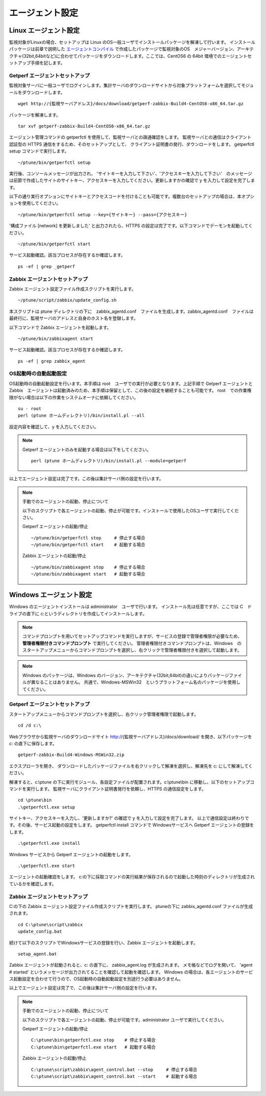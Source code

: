 エージェント設定
================

Linux エージェント設定
----------------------

監視対象がLinuxの場合、セットアップは Linux のOS一般ユーザでインストールパッケージを解凍して行います。
インストールパッケージは前章で説明した `エージェントコンパイル <../03_Installation/10_AgentCompile.html>`_ で作成したパッケージで監視対象のOS　メジャーバージョン、アーキテクチャ(32bit,64bitなど)に合わせてパッケージをダウンロードします。ここでは、CentOS6 の 64bit 環境でのエージェントセットアップ手順を記します。

Getperf エージェントセットアップ
~~~~~~~~~~~~~~~~~~~~~~~~~~~~~~~~

監視対象サーバに一般ユーザでログインします。集計サーバのダウンロードサイトから対象プラットフォームを選択してモジュールをダウンロードします。

::

    wget http://{監視サーバアドレス}/docs/download/getperf-zabbix-Build4-CentOS6-x86_64.tar.gz

パッケージを解凍します。

::

    tar xvf getperf-zabbix-Build4-CentOS6-x86_64.tar.gz

エージェント管理コマンドの getperfctl を使用して、監視サーバとの疎通確認をします。
監視サーバとの通信はクライアント認証型の HTTPS 通信をするため、そのセットアップとして、 クライアント証明書の発行、ダウンロードをします。 getperfctl　setup コマンドで実行します。

::

    ~/ptune/bin/getperfctl setup

実行後、コンソールメッセージが出力され、 'サイトキーを入力して下さい'、'アクセスキーを入力して下さい'　のメッセージは前節で作成したサイトのサイトキー、アクセスキーを入力してください。更新しますかの確認で y を入力して設定を完了します。

以下の通り実行オプションにサイトキーとアクセスコードを付けることも可能です。複数台のセットアップの場合は、本オプションを使用してください。

::

    ~/ptune/bin/getperfctl setup --key={サイトキー} --pass={アクセスキー}

'構成ファイル [network] を更新しました' と出力されたら、HTTPS の設定は完了です。以下コマンドでデーモンを起動してください。

::

    ~/ptune/bin/getperfctl start

サービス起動確認。該当プロセスが存在するか確認します。

::

    ps -ef | grep _getperf

Zabbix エージェントセットアップ
~~~~~~~~~~~~~~~~~~~~~~~~~~~~~~~

Zabbix エージェント設定ファイル作成スクリプトを実行します。

::

    ~/ptune/script/zabbix/update_config.sh

本スクリプトは ptune ディレクトリの下に　zabbix_agentd.conf　ファイルを生成します。zabbix_agentd.conf　ファイルは最終行に、監視サーバのアドレスと自身のホスト名を登録します。

以下コマンドで Zabbix エージェントを起動します。

::

    ~/ptune/bin/zabbixagent start

サービス起動確認。該当プロセスが存在するか確認します。

::

    ps -ef | grep zabbix_agent

OS起動時の自動起動設定
~~~~~~~~~~~~~~~~~~~~~~

OS起動時の自動起動設定を行います。本手順は root　ユーザでの実行が必要となります。上記手順で Getperf エージェントと Zabbix　エージェントは起動済みのため、本手順は保留として、この後の設定を継続することも可能です。
root　での作業権限がない場合は以下の作業をシステムオーナに依頼してください。

::

    su - root
    perl (ptune ホームディレクトリ)/bin/install.pl --all

設定内容を確認して、y を入力してください。

.. note::

    Getperf エージェントのみを起動する場合は以下をしてください。

    ::

        perl (ptune ホームディレクトリ)/bin/install.pl --module=getperf

以上でエージェント設定は完了です。この後は集計サーバ側の設定を行います。

.. note::

    手動でのエージェントの起動、停止について

    以下のスクリプトで各エージェントの起動、停止が可能です。インストールで使用したOSユーザで実行してください。

    Getperf エージェントの起動/停止

    ::

        ~/ptune/bin/getperfctl stop     # 停止する場合
        ~/ptune/bin/getperfctl start    # 起動する場合

    Zabbix エージェントの起動/停止

    ::

        ~/ptune/bin/zabbixagent stop    # 停止する場合
        ~/ptune/bin/zabbixagent start   # 起動する場合

Windows エージェント設定
------------------------

Windows のエージェントインストールは administrator　ユーザで行います。
インストール先は任意ですが、ここでは C　ドライブの直下に c:というディレクトリを作成してインストールします。

.. note::

    コマンドプロンプトを用いてセットアップコマンドを実行しますが、サービスの登録で管理者権限が必要なため、 **管理者権限付きコマンドプロンプト** で実行してください。
    管理者権限付きコマンドプロンプトは、Windows　のスタートアップメニューからコマンドプロンプトを選択し、右クリックで管理者権限付きを選択して起動します。

.. note::

    Windows のパッケージは、Windows のバージョン、アーキテクチャ(32bit,64bit)の違いによりパッケージファイルが異なることはありません。
    共通で、Windows-MSWin32　というプラットフォーム名のパッケージを使用してください。

Getperf エージェントセットアップ
~~~~~~~~~~~~~~~~~~~~~~~~~~~~~~~~

スタートアップメニューからコマンドプロンプトを選択し、右クリック管理者権限で起動します。

::

    cd /d c:\

Webブラウザから監視サーバのダウンロードサイト
http://{監視サーバアドレス}/docs/download/ を開き、以下パッケージを
c: の直下に保存します。

::

    getperf-zabbix-Build4-Windows-MSWin32.zip

エクスプローラを開き、 ダウンロードしたパッケージファイルを右クリックして解凍を選択し、解凍先を
c:\ にして解凍してください。

解凍すると、c:\\ptune の下に実行モジュール、各設定ファイルが配置されます。c:\\ptune\\bin に移動し、以下のセットアップコマンドを実行します。
監視サーバにクライアント証明書発行を依頼し、HTTPS の通信設定をします。

::

    cd \ptune\bin
    .\getperfctl.exe setup

サイトキー、アクセスキーを入力し、'更新しますか?' の確認で y を入力して設定を完了します。
以上で通信設定は終わりです。その後、サービス起動の設定をします。
getperfctl install コマンドで Windowsサービスへ Getperf エージェントの登録をします。

::

    .\getperfctl.exe install

Windows サービスから Getperf エージェントの起動をします。

::

    .\getperfctl.exe start

エージェントの起動確認をします。
c:の下に採取コマンドの実行結果が保存されるので起動した時刻のディレクトリが生成されているかを確認します。

Zabbix エージェントセットアップ
~~~~~~~~~~~~~~~~~~~~~~~~~~~~~~~

C:の下の Zabbix エージェント設定ファイル作成スクリプトを実行します。
ptuneの下に zabbix\_agentd.conf ファイルが生成されます。

::

    cd C:\ptune\script\zabbix
    update_config.bat

続けて以下のスクリプトでWindowsサービスの登録を行い、Zabbix エージェントを起動します。

::

    setup_agent.bat

Zabbix エージェントが起動されると、c: の直下に、 zabbix\_agent.log が生成されます。
メモ帳などでログを開いて、 'agent # started' というメッセージが出力されてることを確認して起動を確認します。
Windows の場合は、各エージェントのサービス起動設定を合わせて行うので、OS起動時の自動起動設定を別途行う必要はありません。

以上でエージェント設定は完了で、この後は集計サーバ側の設定を行います。

.. note::

    手動でのエージェントの起動、停止について

    以下のスクリプトで各エージェントの起動、停止が可能です。administrator ユーザで実行してください。

    Getperf エージェントの起動/停止

    ::

        C:\ptune\bin\getperfctl.exe stop    # 停止する場合
        C:\ptune\bin\getperfctl.exe start   # 起動する場合

    Zabbix エージェントの起動/停止

    ::

        C:\ptune\script\zabbix\agent_control.bat --stop     # 停止する場合
        C:\ptune\script\zabbix\agent_control.bat --start    # 起動する場合
